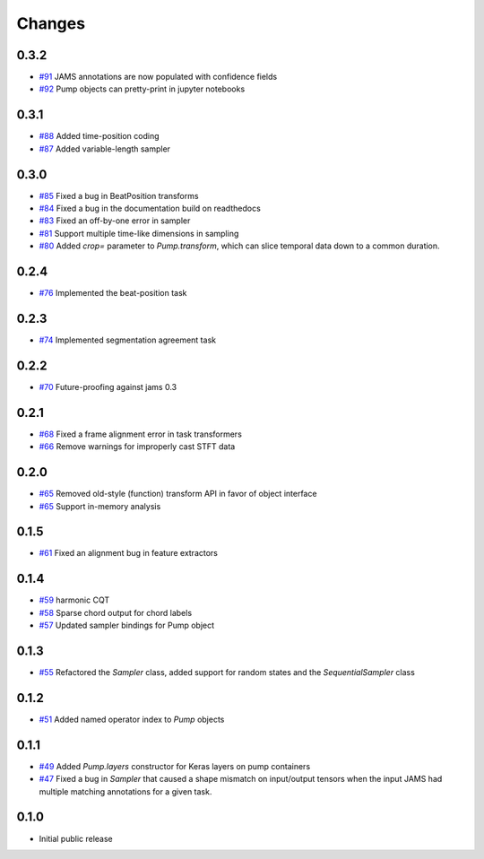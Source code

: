 Changes
-------

0.3.2
=====
- `#91`_ JAMS annotations are now populated with confidence fields
- `#92`_ Pump objects can pretty-print in jupyter notebooks

.. _#91: https://github.com/bmcfee/pumpp/pull/91
.. _#92: https://github.com/bmcfee/pumpp/pull/92

0.3.1
=====
- `#88`_ Added time-position coding
- `#87`_ Added variable-length sampler

.. _#88: https://github.com/bmcfee/pumpp/pull/88
.. _#87: https://github.com/bmcfee/pumpp/pull/87

0.3.0
=====
- `#85`_ Fixed a bug in BeatPosition transforms
- `#84`_ Fixed a bug in the documentation build on readthedocs
- `#83`_ Fixed an off-by-one error in sampler
- `#81`_ Support multiple time-like dimensions in sampling
- `#80`_ Added `crop=` parameter to `Pump.transform`, which can slice temporal data down to a common duration.

.. _#85: https://github.com/bmcfee/pumpp/pull/85
.. _#84: https://github.com/bmcfee/pumpp/pull/84
.. _#83: https://github.com/bmcfee/pumpp/pull/83
.. _#81: https://github.com/bmcfee/pumpp/pull/81
.. _#80: https://github.com/bmcfee/pumpp/pull/80

0.2.4
=====
- `#76`_ Implemented the beat-position task

.. _#76: https://github.com/bmcfee/pumpp/pull/76


0.2.3
=====
- `#74`_ Implemented segmentation agreement task

.. _#74: https://github.com/bmcfee/pumpp/pull/74


0.2.2
=====

- `#70`_ Future-proofing against jams 0.3

.. _#70: https://github.com/bmcfee/pumpp/pull/70

0.2.1
=====

- `#68`_ Fixed a frame alignment error in task transformers
- `#66`_ Remove warnings for improperly cast STFT data

.. _#68: https://github.com/bmcfee/pumpp/pull/68
.. _#66: https://github.com/bmcfee/pumpp/pull/66

0.2.0
=====
- `#65`_ Removed old-style (function) transform API in favor of object interface
- `#65`_ Support in-memory analysis

.. _#65: https://github.com/bmcfee/pumpp/pull/65

0.1.5
=====
- `#61`_ Fixed an alignment bug in feature extractors

.. _#61: https://github.com/bmcfee/pumpp/pull/61

0.1.4
=====
- `#59`_ harmonic CQT
- `#58`_ Sparse chord output for chord labels
- `#57`_ Updated sampler bindings for Pump object

.. _#59: https://github.com/bmcfee/pumpp/pull/59
.. _#58: https://github.com/bmcfee/pumpp/pull/58
.. _#57: https://github.com/bmcfee/pumpp/pull/57

0.1.3
=====

- `#55`_ Refactored the `Sampler` class, added support for random states and the `SequentialSampler` class

.. _#55: https://github.com/bmcfee/pumpp/pull/55

0.1.2
=====

- `#51`_ Added named operator index to `Pump` objects

.. _#51: https://github.com/bmcfee/pumpp/pull/51

0.1.1
=====

- `#49`_ Added `Pump.layers` constructor for Keras layers on pump containers
- `#47`_ Fixed a bug in `Sampler` that caused a shape mismatch on input/output tensors
  when the input JAMS had multiple matching annotations for a given task.

.. _#49: https://github.com/bmcfee/pumpp/pull/49
.. _#47: https://github.com/bmcfee/pumpp/pull/47

0.1.0
=====

- Initial public release

